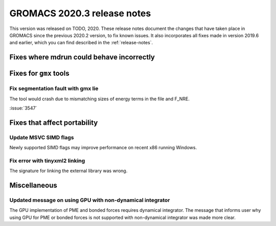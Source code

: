 GROMACS 2020.3 release notes
----------------------------

This version was released on TODO, 2020. These release notes
document the changes that have taken place in GROMACS since the
previous 2020.2 version, to fix known issues. It also incorporates all
fixes made in version 2019.6 and earlier, which you can find described
in the :ref:`release-notes`.

.. Note to developers!
   Please use """"""" to underline the individual entries for fixed issues in the subfolders,
   otherwise the formatting on the webpage is messed up.
   Also, please use the syntax :issue:`number` to reference issues on redmine, without the
   a space between the colon and number!

Fixes where mdrun could behave incorrectly
^^^^^^^^^^^^^^^^^^^^^^^^^^^^^^^^^^^^^^^^^^^^^^^^

Fixes for ``gmx`` tools
^^^^^^^^^^^^^^^^^^^^^^^

Fix segmentation fault with gmx lie
"""""""""""""""""""""""""""""""""""

The tool would crash due to mismatching sizes of energy terms in the file and F_NRE.

:issue:`3547`

Fixes that affect portability
^^^^^^^^^^^^^^^^^^^^^^^^^^^^^

Update MSVC SIMD flags
""""""""""""""""""""""
Newly supported SIMD flags may improve performance on recent x86 running Windows.

Fix error with tinyxml2 linking
"""""""""""""""""""""""""""""""
The signature for linking the external library was wrong.

Miscellaneous
^^^^^^^^^^^^^

Updated message on using GPU with non-dynamical integrator
""""""""""""""""""""""""""""""""""""""""""""""""""""""""""
The GPU implementation of PME and bonded forces requires dynamical integrator.
The message that informs user why using GPU for PME or bonded forces is not
supported with non-dynamical integrator was made more clear.

